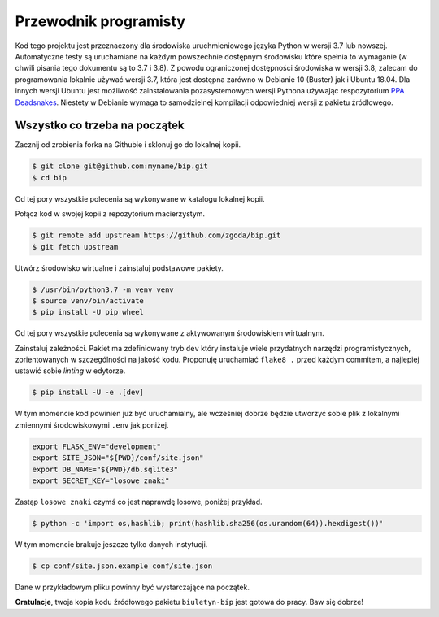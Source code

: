 Przewodnik programisty
======================

Kod tego projektu jest przeznaczony dla środowiska uruchmieniowego języka Python w wersji 3.7 lub nowszej. Automatyczne testy są uruchamiane na każdym powszechnie dostępnym środowisku które spełnia to wymaganie (w chwili pisania tego dokumentu są to 3.7 i 3.8). Z powodu ograniczonej dostępności środowiska w wersji 3.8, zalecam do programowania lokalnie używać wersji 3.7, która jest dostępna zarówno w Debianie 10 (Buster) jak i Ubuntu 18.04. Dla innych wersji Ubuntu jest możliwość zainstalowania pozasystemowych wersji Pythona używając respozytorium `PPA Deadsnakes <https://launchpad.net/~deadsnakes/+archive/ubuntu/ppa>`_. Niestety w Debianie wymaga to samodzielnej kompilacji odpowiedniej wersji z pakietu źródłowego.

Wszystko co trzeba na początek
------------------------------

Zacznij od zrobienia forka na Githubie i sklonuj go do lokalnej kopii.

.. code-block:: console

    $ git clone git@github.com:myname/bip.git
    $ cd bip

Od tej pory wszystkie polecenia są wykonywane w katalogu lokalnej kopii.

Połącz kod w swojej kopii z repozytorium macierzystym.

.. code-block:: console

    $ git remote add upstream https://github.com/zgoda/bip.git
    $ git fetch upstream

Utwórz środowisko wirtualne i zainstaluj podstawowe pakiety.

.. code-block:: console

    $ /usr/bin/python3.7 -m venv venv
    $ source venv/bin/activate
    $ pip install -U pip wheel

Od tej pory wszystkie polecenia są wykonywane z aktywowanym środowiskiem wirtualnym.

Zainstaluj zależności. Pakiet ma zdefiniowany tryb ``dev`` który instaluje wiele przydatnych narzędzi programistycznych, zorientowanych w szczególności na jakość kodu. Proponuję uruchamiać ``flake8 .`` przed każdym commitem, a najlepiej ustawić sobie *linting* w edytorze.

.. code-block:: console

    $ pip install -U -e .[dev]

W tym momencie kod powinien już być uruchamialny, ale wcześniej dobrze będzie utworzyć sobie plik z lokalnymi zmiennymi środowiskowymi ``.env`` jak poniżej.

.. code-block:: shell

    export FLASK_ENV="development"
    export SITE_JSON="${PWD}/conf/site.json"
    export DB_NAME="${PWD}/db.sqlite3"
    export SECRET_KEY="losowe znaki"

Zastąp ``losowe znaki`` czymś co jest naprawdę losowe, poniżej przykład.

.. code-block:: console

    $ python -c 'import os,hashlib; print(hashlib.sha256(os.urandom(64)).hexdigest())'

W tym momencie brakuje jeszcze tylko danych instytucji.

.. code-block:: console

    $ cp conf/site.json.example conf/site.json

Dane w przykładowym pliku powinny być wystarczające na początek.

**Gratulacje**, twoja kopia kodu źródłowego pakietu ``biuletyn-bip`` jest gotowa do pracy. Baw się dobrze!
